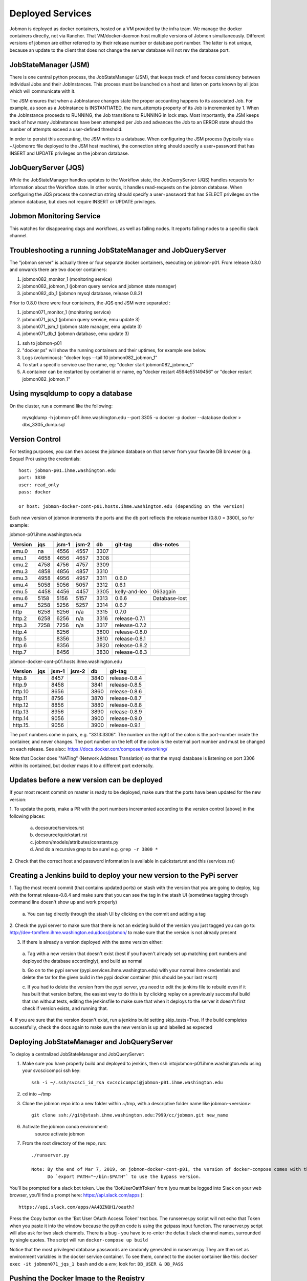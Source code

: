 Deployed Services
#################

Jobmon is deployed as docker containers, hosted on a VM provided by the infra
team. We manage the docker containers directly, not via Rancher.
That VM/docker-daemon host multiple versions of Jobmon simultaneously.
Different versions of jobmon are either referred to by their release number
or database port number. The latter is not unique, because an update to the client
that does not change the server database will not rev the database port.

JobStateManager (JSM)
*********************

There is one central python process, the JobStateManager (JSM), that keeps
track of and forces consistency between individual Jobs and their JobInstances.
This process must be launched on a host and listen on ports known by all jobs
which will communicate with it.

The JSM ensures that when a JobInstance changes state the proper accounting
happens to its associated Job. For example, as soon as a JobInstance is
INSTANTIATED, the num_attempts property of its Job is incremented by 1. When
the JobInstance proceeds to RUNNING, the Job transitions to RUNNING in lock
step. Most importantly, the JSM keeps track of how many JobInstances have
been attempted per Job and advances the Job to an ERROR state should the
number of attempts exceed a user-defined threshold.

In order to persist this accounting, the JSM writes to a database. When
configuring the JSM process (typically via a ~/.jobmonrc file deployed to the
JSM host machine), the connection string should specify a user+password that
has INSERT and UPDATE privileges on the jobmon database.


JobQueryServer (JQS)
********************

While the JobStateManager handles updates to the Workflow state, the
JobQueryServer (JQS) handles requests for information about the Workflow state.
In other words, it handles read-requests on the jobmon database.  When
configuring the JQS process
the connection string should specify a user+password that
has SELECT privileges on the jobmon database, but does not require INSERT or
UPDATE privileges.

Jobmon Monitoring Service
*************************
This watches for disappearing dags  and workflows, as well as failing nodes.
It reports failing nodes to a specific slack channel.


Troubleshooting a running JobStateManager and JobQueryServer
************************************************************

The "jobmon server" is actually three or four separate docker containers,
executing on jobmon-p01.
From release 0.8.0 and onwards there are two docker containers:

1. jobmon082_monitor_1  (monitoring service)
2. jobmon082_jobmon_1  (jobmon query service and jobmon state manager)
3. jobmon082_db_1  (jobmon mysql database, release 0.8.2)

Prior to 0.8.0 there were four containers, the JQS qnd JSM were separated :

1. jobmon071_monitor_1  (monitoring service)
2. jobmon071_jqs_1  (jobmon query service, emu update 3)
3. jobmon071_jsm_1  (jobmon state manager, emu update 3)
4. jobmon071_db_1  (jobmon database, emu update 3)

1. ssh to jobmon-p01
2. "docker ps" will show the running containers and their uptimes, for example see below.
3. Logs (voluminous):  "docker logs --tail 10 jobmon082_jobmon_1"
4. To start a specific service use the name, eg:  "docker start jobmon082_jobmon_1"
5. A container can be restarted by container id or name, eg "docker restart 4594e55149456" or "docker restart jobmon082_jobmon_1"


.. image:: images/docker_ps.png


Using mysqldump to copy a database
**********************************

On the cluster, run a command like the following:

  mysqldump -h jobmon-p01.ihme.washington.edu --port 3305 -u docker -p docker --database docker  > dbs_3305_dump.sql


Version Control
***************

For testing purposes, you can then access the jobmon database on that server
from your favorite DB browser (e.g. Sequel Pro) using the credentials::

    host: jobmon-p01.ihme.washington.edu
    port: 3830
    user: read_only
    pass: docker

    or host: jobmon-docker-cont-p01.hosts.ihme.washington.edu (depending on the version)


Each new version of jobmon increments the ports and the db port reflects the
release number (0.8.0 = 3800), so for example:

jobmon-p01.ihme.washington.edu

======== ==== ===== ===== ==== ============= ================
Version  jqs  jsm-1 jsm-2 db   git-tag       dbs-notes
======== ==== ===== ===== ==== ============= ================
emu.0    na   4556  4557  3307
emu.1    4658 4656  4657  3308
emu.2    4758 4756  4757  3309
emu.3    4858 4856  4857  3310
emu.3    4958 4956  4957  3311 0.6.0
emu.4    5058 5056  5057  3312 0.6.1
emu.5    4458 4456  4457  3305 kelly-and-leo  063again
emu.6    5158 5156  5157  3313 0.6.6          Database-lost
emu.7    5258 5256  5257  3314 0.6.7
http     6258 6256  n/a   3315 0.7.0
http.2   6258 6256  n/a   3316 release-0.7.1
http.3   7258 7256  n/a   3317 release-0.7.2
http.4        8256        3800 release-0.8.0
http.5        8356        3810 release-0.8.1
http.6        8356        3820 release-0.8.2
http.7        8456        3830 release-0.8.3
======== ==== ===== ===== ==== ============= ================

jobmon-docker-cont-p01.hosts.ihme.washington.edu

========  ==== ===== ===== ==== =============
Version   jqs  jsm-1 jsm-2 db   git-tag
========  ==== ===== ===== ==== =============
http.8         8457        3840 release-0.8.4
http.9         8458        3841 release-0.8.5
http.10        8656        3860 release-0.8.6
http.11        8756        3870 release-0.8.7
http.12        8856        3880 release-0.8.8
http.13        8956        3890 release-0.8.9
http.14        9056        3900 release-0.9.0
http.15.       9056        3900 release-0.9.1
========  ==== ===== ===== ==== =============

The port numbers come in pairs, e.g. "3313:3306".
The number on the right of the colon is the port-number inside the container, and never changes.
The port number on the left of the colon is the external port number and must be changed on each release.
See also::
https://docs.docker.com/compose/networking/

Note that Docker does "NATing" (Network Address Translation) so that the
mysql database is listening on port 3306 within its contained, but docker
maps it to a different port externally.


Updates before a new version can be deployed
********************************************
If your most recent commit on master is ready to be deployed, make sure that
the ports have been updated for the new version:

1. To update the ports, make a PR with the port numbers incremented according
to the version control [above] in the following places:

  a. docsource/services.rst
  b. docsource/quickstart.rst
  c. jobmon/models/attributes/constants.py
  d. And do a recursive grep to be sure!   e.g.   ``grep -r 3800 *``

2. Check that the correct host and password information is available in
quickstart.rst and this (services.rst)

Creating a Jenkins build to deploy your new version to the PyPi server
**********************************************************************
1. Tag the most recent commit (that contains updated ports) on stash with the
version that you are going to deploy, tag with the format release-0.8.4 and
make sure that you can see the tag in the stash UI (sometimes tagging through
command line doesn't show up and work properly)

  a. You can tag directly through the stash UI by clicking on the commit and
  adding a tag

2. Check the pypi server to make sure that there is not an existing build of
the version you just tagged you can go to:
http://dev-tomflem.ihme.washington.edu/docs/jobmon/ to make sure that the
version is not already present

3. If there is already a version deployed with the same version either:

  a. Tag with a new version that doesn't exist (best if you haven't already
  set up matching port numbers and deployed the database accordingly), and
  build as normal

  b. Go on to the pypi server (pypi.services.ihme.washington.edu) with your
  normal ihme credentials and delete the tar for the given build in the pypi
  docker container (this should be your last resort)

  c. If you had to delete the version from the pypi server, you need to edit
  the jenkins file to rebuild even if it has built that version before,
  the easiest way to do this is by clicking replay on a previously successful
  build that ran without tests, editing the jenkinsfile to make sure that when
  it deploys to the server it doesn't first check if version exists, and
  running that.

4. If you are sure that the version doesn't exist, run a jenkins build setting
skip_tests=True. If the build completes successfully, check the docs again to
make sure the new version is up and labelled as expected


Deploying JobStateManager and JobQueryServer
********************************************

To deploy a centralized JobStateManager and JobQueryServer:

1. Make sure you have properly build and deployed to jenkins, then ssh intojobmon-p01.ihme.washington.edu using your svcscicompci ssh key::

    ssh -i ~/.ssh/svcsci_id_rsa svcscicompci@jobmon-p01.ihme.washington.edu

2. cd into ~/tmp
3. Clone the jobmon repo into a new folder within ~/tmp, with a descriptive folder name like jobmon-<version>::

    git clone ssh://git@stash.ihme.washington.edu:7999/cc/jobmon.git new_name

6. Activate the jobmon conda environment:
    source activate jobmon
7. From the root directory of the repo, run::

    ./runserver.py

    Note: By the end of Mar 7, 2019, on jobmon-docker-cont-p01, the version of docker-compose comes with the conda environment has a bug, but the downgrade is blocked by other packages, so a working version has been put under ~/bin.
          Do `export PATH="~/bin:$PATH"` to use the bypass version.

You'll be prompted for a slack bot token.
Use the 'BotUserOathToken' from (you must be logged into Slack on your web browser, you'll find a prompt here: https://api.slack.com/apps )::

  https://api.slack.com/apps/AA4BZNQH1/oauth?

Press the Copy button on the 'Bot User OAuth Access Token' text box.
The runserver.py script will not echo that Token when you paste it into the window because the python code is using the getpass input function.
The runserver.py script will also ask for two slack channels.
There is a bug - you have to re-enter the default slack channel names, surrounded by single quotes.
The script will run ``docker-compose up build``

Notice that the most privileged database passwords are randomly generated in runserver.py
They are then set as environment variables in the docker service container. To
see them, connect to the docker container like this:
``docker exec -it jobmon071_jqs_1 bash``
and do a `env`, look for: ``DB_USER & DB_PASS``


Pushing the Docker Image to the Registry
****************************************
In order to keep track of old builds, we push them to the registry so that we can have a record of them even if we are no longer using the containers on the server itself

In the version of the jobmon repo that you want to build and push, run::

    docker build --tag registry-app-p01.ihme.washington.edu/jobmon/jobmon:<version ex. 0.8.9>

Then login to the registry so that you can push the image::

    docker login registry-app-p01.ihme.washington.edu

And enter your registry credentials.

Finally, run::

    docker push registry-app-p01.ihme.washington.edu/jobmon/jobmon:<version ex. 0.8.9>

And check the registry at https://reg.ihme.washington.edu/harbor/projects/44/repositories to ensure that it worked


Deployment architecture
***********************
.. image:: images/deployment_architecture.png

